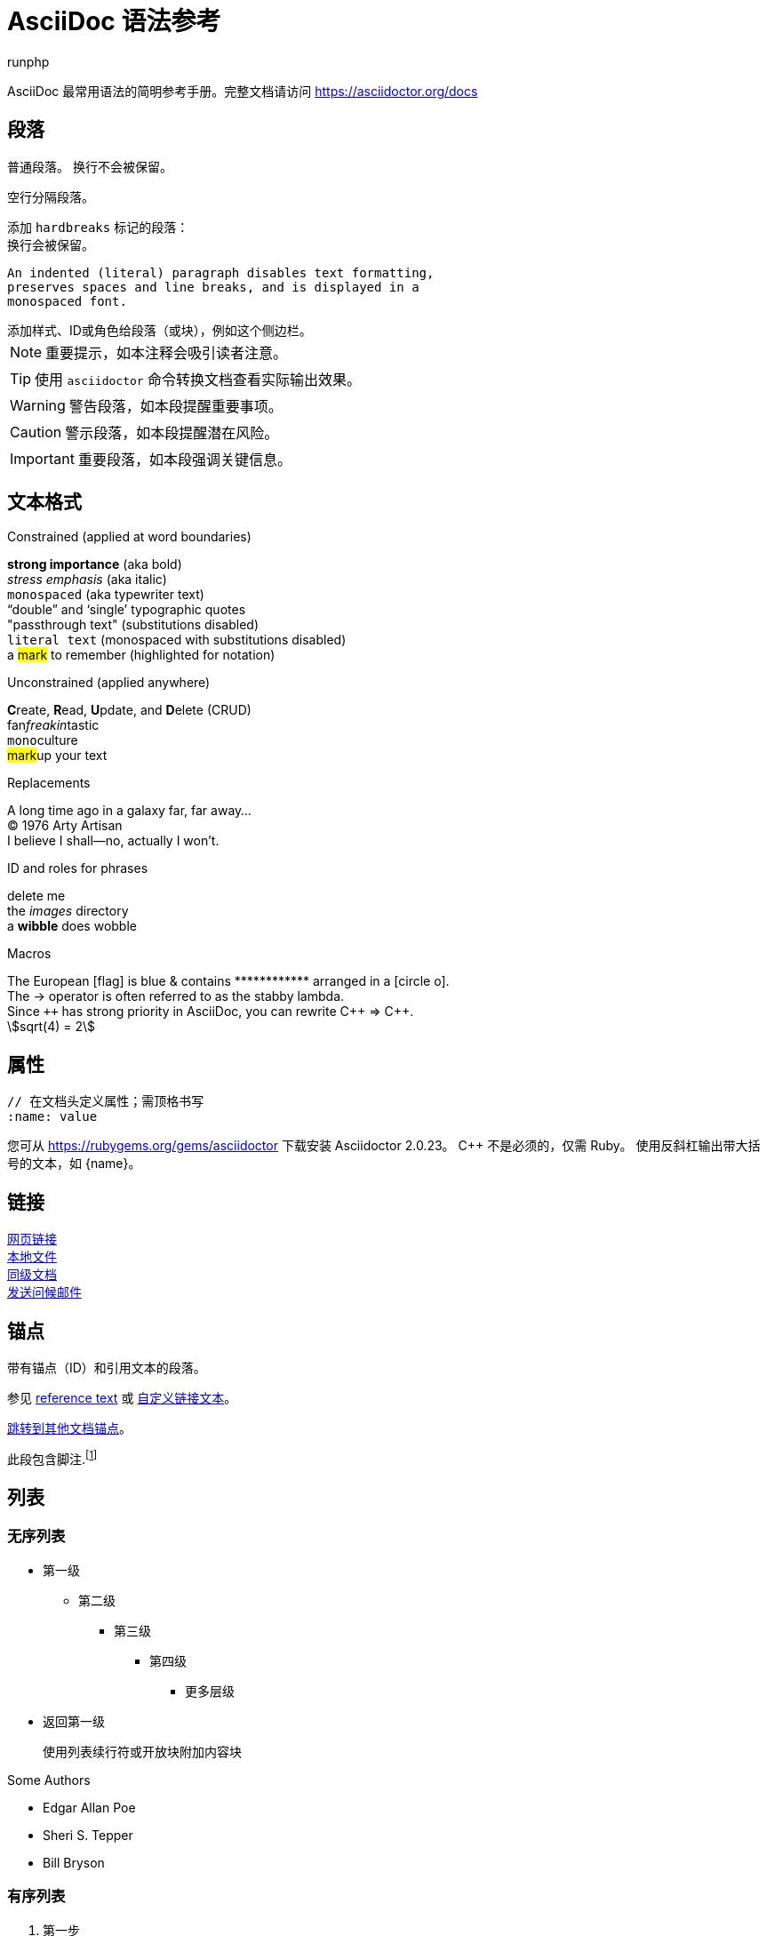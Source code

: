 = AsciiDoc 语法参考
runphp
:page-date:   2025-04-16 02:43:04 +0800
:page-category: ruby
:page-tags: [asciidoctor, mathjax]
:page-toc: true
:icons: font
:stem:
:url-docs: https://asciidoctor.org/docs
:url-gem: https://rubygems.org/gems/asciidoctor

AsciiDoc 最常用语法的简明参考手册。完整文档请访问 {url-docs}

== 段落

普通段落。
换行不会被保留。
// 行注释，以//开头的行会被忽略

空行分隔段落。

[%hardbreaks]
添加 `hardbreaks` 标记的段落：
换行会被保留。

 An indented (literal) paragraph disables text formatting,
 preserves spaces and line breaks, and is displayed in a
 monospaced font.

[sidebar#id.role]
添加样式、ID或角色给段落（或块），例如这个侧边栏。

NOTE: 重要提示，如本注释会吸引读者注意。

TIP: 使用 `asciidoctor` 命令转换文档查看实际输出效果。

WARNING: 警告段落，如本段提醒重要事项。

CAUTION: 警示段落，如本段提醒潜在风险。

IMPORTANT: 重要段落，如本段强调关键信息。

== 文本格式
:hardbreaks-option:

.Constrained (applied at word boundaries)
*strong importance* (aka bold)
_stress emphasis_ (aka italic)
`monospaced` (aka typewriter text)
"`double`" and '`single`' typographic quotes
"+passthrough text+" (substitutions disabled)
`+literal text+` (monospaced with substitutions disabled)
a #mark# to remember (highlighted for notation)

.Unconstrained (applied anywhere)
**C**reate, **R**ead, **U**pdate, and **D**elete (CRUD)
fan__freakin__tastic
``mono``culture
##mark##up your text

.Replacements
A long time ago in a galaxy far, far away...
(C) 1976 Arty Artisan
I believe I shall--no, actually I won't.

.ID and roles for phrases
[.line-through]#delete me#
the [.path]_images_ directory
a [#wibble.term]*wibble* does wobble

.Macros
// where c=specialchars, q=quotes, a=attributes, r=replacements, m=macros, p=post_replacements, etc.
The European icon:flag[role=blue] is blue & contains pass:[************] arranged in a icon:circle-o[role=yellow].
The pass:c[->] operator is often referred to as the stabby lambda.
Since `pass:[++]` has strong priority in AsciiDoc, you can rewrite pass:c,a,r[C++ => C{pp}].
// 激活公式支持需在文档头添加 `:stem:`
stem:[sqrt(4) = 2]

:!hardbreaks-option:
== 属性

 // 在文档头定义属性；需顶格书写
 :name: value

您可从 {url-gem} 下载安装 Asciidoctor {asciidoctor-version}。
C{pp} 不是必须的，仅需 Ruby。
使用反斜杠输出带大括号的文本，如 \{name}。

== 链接

[%hardbreaks]
https://example.org/page[网页链接]
link:../16/asciidoctor.html[本地文件]
xref:asciidoctor.adoc[同级文档]
mailto:hello@example.org[发送问候邮件]

== 锚点

[[idname,reference text]]
// 或使用标准块属性 `[#idname,reftext=reference text]`
带有锚点（ID）和引用文本的段落。

参见 <<idname>> 或 <<idname,自定义链接文本>>。

xref:asciidoctor.adoc#idname[跳转到其他文档锚点]。

此段包含脚注.footnote:[这是脚注文本.]

== 列表

=== 无序列表

* 第一级
** 第二级
*** 第三级
**** 第四级
***** 更多层级
* 返回第一级
+
使用列表续行符或开放块附加内容块

.Some Authors
[circle]
- Edgar Allan Poe
- Sheri S. Tepper
- Bill Bryson

=== 有序列表

. 第一步
. 第二步
.. 第二步A
.. 第二步B
. 第三步

.Remember your Roman numerals?
[upperroman]
. 是一
. 是二
. 是三

=== 任务清单

* [x] 已选中
* [ ] 未选中

=== 代码标注

// 需在文档头添加 `:icons: font` 启用标注
[,ruby]
----
puts 'Hello, World!' # <1>
----
<1> 向控制台输出 `Hello, World!`

=== 描述列表

first term:: 第一个术语描述
second term::
第二个术语描述

== 文档结构

=== 文档头

 // 需顶格书写
 = 文档标题
 作者姓名 <author@example.org>
 v1.0, 2019-01-01

=== 章节

 // 需顶格书写
 = 标题（0级）
 == 一级标题
 === 二级标题
 ==== 三级标题
 ===== 四级标题
 ====== 五级标题
 == 返回一级标题

=== 内容包含

 // 需顶格书写
 include::basics.adoc[]

 // 需添加 `-a allow-uri-read` 参数允许URI内容
 include::https://example.org/installation.adoc[]

== 块元素

--
开放块 - 内容容器；可用于附加列表项
--

// 支持类型：CAUTION,IMPORTANT,NOTE,TIP,WARNING
// 需在文档头添加 `:icons: font` 启用图标
[NOTE]
====
提示块 - 给读者的重要提示
====

====
示例块 - 概念演示
====

.Toggle Me
[%collapsible]
====
可折叠块 - 点击标题展开内容
====

****
侧边栏 - 可独立阅读的辅助内容
****

....
字面块 - 展示程序输出
....

----
列表块 - 展示程序输入/源码/文件内容
----

[,language]
----
源码块 - 可语法高亮（需指定语言）
----

```language
fenced code - 语法高亮的源码块
```

[,attribution,citetitle]
____
引用块 - 引用或摘录；来源和标题可选
____

[verse,attribution,citetitle]
____
诗歌块 - 文学摘录，通常是诗歌；来源和标题可选
____

++++
通过块 - 内容直接输出；通常是HTML
++++

// 激活公式支持需在文档头添加 `:stem:`
[stem]
++++
x = y^2
++++

////
注释块 - 内容不会输出
////

== 表格

.Table Attributes
[cols=>1h;2d,width=50%,frame=ends]
|===
| Attribute Name | Values

| options
| header,footer,autowidth

| cols
| colspec[;colspec;...]

| grid
| all \| cols \| rows \| none

| frame
| all \| sides \| ends \| none

| stripes
| all \| even \| odd \| none

| width
| (0%..100%)

| format
| psv {vbar} csv {vbar} dsv
|===

== 断行

// thematic break (aka horizontal rule)
---

// page break
<<<

== https://www.mathjax.org[MathJax]

image:https://www.mathjax.org/badge/mj_logo.png[mj_logo.png]

=== The Lorenz Equations

[stem]
\begin{align}
\dot{x} & = \sigma(y - x) \\
\dot{y} & = \rho x - y - xz \\
\dot{z} & = -\beta z + xy
\end{align}


=== The Cauchy-Schwarz Inequality

[stem]
\[
\left( \sum_{k=1}^n a_k b_k \right)^{\!\!2} \leq
\left( \sum_{k=1}^n a_k^2 \right) \left( \sum_{k=1}^n b_k^2 \right)
\]


=== A Cross Product Formula

[stem]
\[
\mathbf{V}_1 \times \mathbf{V}_2 =
\begin{vmatrix}
\mathbf{i} & \mathbf{j} & \mathbf{k} \\
\frac{\partial X}{\partial u} & \frac{\partial Y}{\partial u} & 0 \\
\frac{\partial X}{\partial v} & \frac{\partial Y}{\partial v} & 0 \\
\end{vmatrix}
\]


=== The probability of getting \(k\) heads when flipping \(n\) coins is:

[stem]
\[P(E) = {n \choose k} p^k (1-p)^{ n-k} \]

=== An Identity of Ramanujan

[stem]
\[
\frac{1}{(\sqrt{\phi \sqrt{5}}-\phi) e^{\frac25 \pi}} =
1+\frac{e^{-2\pi}} {1+\frac{e^{-4\pi}} {1+\frac{e^{-6\pi}}
{1+\frac{e^{-8\pi}} {1+\ldots} } } }
\]

=== A Rogers-Ramanujan Identity
[stem]
\[
1 +  \frac{q^2}{(1-q)}+\frac{q^6}{(1-q)(1-q^2)}+\cdots =
\prod_{j=0}^{\infty}\frac{1}{(1-q^{5j+2})(1-q^{5j+3})},
\quad\quad \text{for $|q|<1$}.
\]


=== Maxwell's Equations

[stem]
\begin{align}
\nabla \times \vec{\mathbf{B}} -\, \frac1c\, \frac{\partial\vec{\mathbf{E}}}{\partial t} & = \frac{4\pi}{c}\vec{\mathbf{j}} \\
\nabla \cdot \vec{\mathbf{E}} & = 4 \pi \rho \\
\nabla \times \vec{\mathbf{E}}\, +\, \frac1c\, \frac{\partial\vec{\mathbf{B}}}{\partial t} & = \vec{\mathbf{0}} \\
\nabla \cdot \vec{\mathbf{B}} & = 0
\end{align}

=== In-line Mathematics

Finally, while display equations look good for a page of samples, the ability to mix math and text in a paragraph is also important. This expression stem:[\sqrt{3x-1}+(1+x)^2] is an example of an inline equation. As you see, MathJax equations can be used this way as well, without unduly disturbing the spacing between lines.

=== An Example Diagram
[ditaa]
----
                  +-------------+
                  | asciidoctor |---------------+
                  |  diagram    |               |
                  +-------------+               | image
                         ^                      |
                         | diagram source       |
                         |                      v
 +--------+       +------+------+        /--------------\
 |  adoc  |------>+ asciidoctor +------->| HTML + image |
 +--------+       +-------------+  html  \--------------/
----